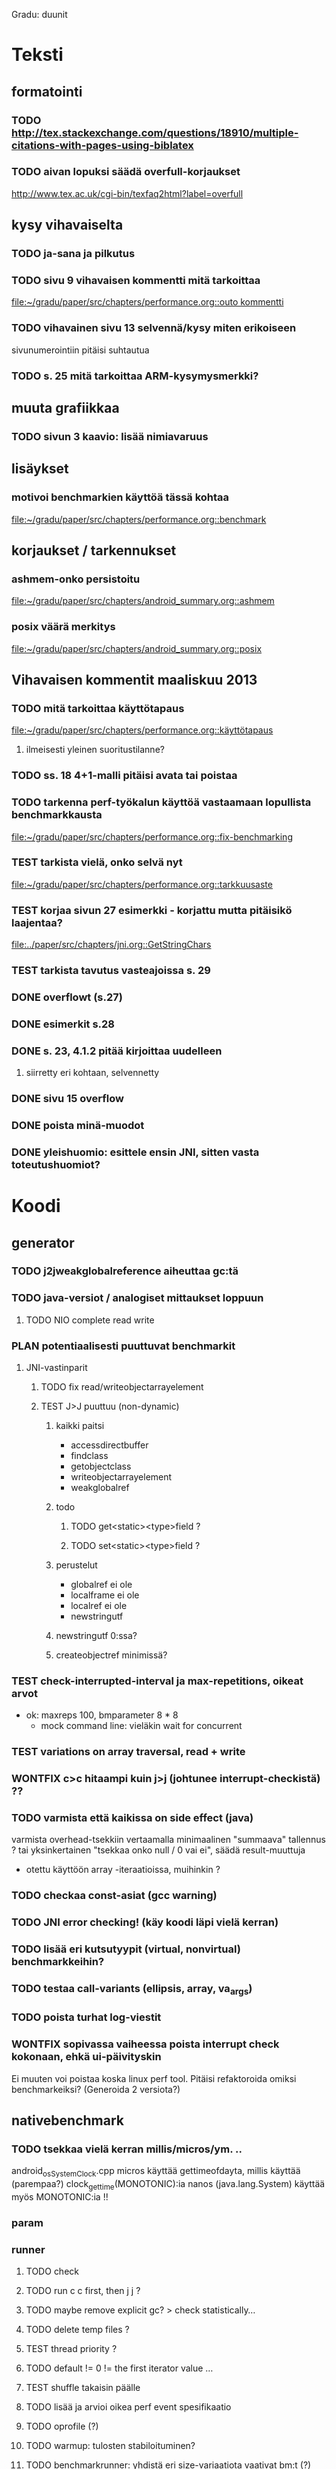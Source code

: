 #+TODO: TODO PLAN CODE TEST | WONTFIX DONE
Gradu: duunit

* Teksti
** formatointi
*** TODO http://tex.stackexchange.com/questions/18910/multiple-citations-with-pages-using-biblatex
*** TODO aivan lopuksi säädä overfull-korjaukset
    http://www.tex.ac.uk/cgi-bin/texfaq2html?label=overfull

** kysy vihavaiselta
*** TODO ja-sana ja pilkutus
*** TODO sivu 9 vihavaisen kommentti mitä tarkoittaa
    [[file:~/gradu/paper/src/chapters/performance.org::outo%20kommentti][file:~/gradu/paper/src/chapters/performance.org::outo kommentti]]
*** TODO vihavainen sivu 13 selvennä/kysy miten erikoiseen
    sivunumerointiin pitäisi suhtautua

*** TODO s. 25 mitä tarkoittaa ARM-kysymysmerkki?

** muuta grafiikkaa
*** TODO sivun 3 kaavio: lisää nimiavaruus

** lisäykset
*** motivoi benchmarkien käyttöä tässä kohtaa
    [[file:~/gradu/paper/src/chapters/performance.org::benchmark]]
** korjaukset / tarkennukset

*** ashmem-onko persistoitu
    [[file:~/gradu/paper/src/chapters/android_summary.org::ashmem]]
*** posix väärä merkitys
    [[file:~/gradu/paper/src/chapters/android_summary.org::posix]]
** Vihavaisen kommentit maaliskuu 2013
*** TODO mitä tarkoittaa käyttötapaus
    [[file:~/gradu/paper/src/chapters/performance.org::k%C3%A4ytt%C3%B6tapaus][file:~/gradu/paper/src/chapters/performance.org::käyttötapaus]]
**** ilmeisesti yleinen suoritustilanne?
*** TODO ss. 18 4+1-malli pitäisi avata tai poistaa
*** TODO tarkenna perf-työkalun käyttöä vastaamaan lopullista benchmarkkausta
    [[file:~/gradu/paper/src/chapters/performance.org::fix-benchmarking]]

*** TEST tarkista vielä, onko selvä nyt
    [[file:~/gradu/paper/src/chapters/performance.org::tarkkuusaste]]
*** TEST korjaa sivun 27 esimerkki - korjattu mutta pitäisikö laajentaa?
    [[file:../paper/src/chapters/jni.org::GetStringChars]]
*** TEST tarkista tavutus vasteajoissa s. 29
*** DONE overflowt (s.27)
*** DONE esimerkit s.28
*** DONE s. 23, 4.1.2 pitää kirjoittaa uudelleen
**** siirretty eri kohtaan, selvennetty
*** DONE sivu 15 overflow
*** DONE poista minä-muodot
*** DONE yleishuomio: esittele ensin JNI, sitten    vasta toteutushuomiot? 





* Koodi
** generator
*** TODO j2jweakglobalreference aiheuttaa gc:tä
*** TODO java-versiot / analogiset mittaukset loppuun
**** TODO NIO complete read write
*** PLAN potentiaalisesti puuttuvat benchmarkit
    DEADLINE: <2013-06-05 Wed>
**** JNI-vastinparit
***** TODO fix read/writeobjectarrayelement
***** TEST J>J puuttuu (non-dynamic)
****** kaikki paitsi
       - accessdirectbuffer
       - findclass
       - getobjectclass
       - writeobjectarrayelement
       - weakglobalref
****** todo
******* TODO get<static><type>field ?
******* TODO set<static><type>field ?
****** perustelut
       - globalref ei ole
       - localframe ei ole
       - localref ei ole
       - newstringutf
****** newstringutf 0:ssa?
****** createobjectref minimissä?
*** TEST check-interrupted-interval ja max-repetitions, oikeat arvot
    - ok: maxreps 100, bmparameter 8 * 8
      - mock command line: vieläkin wait for concurrent
*** TEST variations on array traversal, read + write
*** WONTFIX c>c hitaampi kuin j>j (johtunee interrupt-checkistä) ??
*** TODO varmista että kaikissa on side effect (java)
    varmista overhead-tsekkiin vertaamalla
    minimaalinen "summaava" tallennus ?
    tai yksinkertainen "tsekkaa onko null / 0 vai ei", säädä result-muuttuja
    - otettu käyttöön array -iteraatioissa, muihinkin ?
*** TODO checkaa const-asiat (gcc warning)
*** TODO JNI error checking! (käy koodi läpi vielä kerran)
*** TODO lisää eri kutsutyypit (virtual, nonvirtual) benchmarkkeihin?
*** TODO testaa call-variants (ellipsis, array, va_args)
*** TODO poista turhat log-viestit
*** WONTFIX sopivassa vaiheessa poista interrupt check kokonaan, ehkä ui-päivityskin
    Ei muuten voi poistaa koska linux perf tool.
    Pitäisi refaktoroida omiksi benchmarkeiksi?
    (Generoida 2 versiota?)
** nativebenchmark
*** TODO tsekkaa vielä kerran millis/micros/ym. ..
    android_os_SystemClock.cpp
    micros käyttää gettimeofdayta,
    millis käyttää (parempaa?) clock_gettime(MONOTONIC):ia
    nanos (java.lang.System) käyttää myös MONOTONIC:ia !!
*** param
*** runner
**** TODO check
**** TODO run c c first, then j j ?
**** TODO maybe remove explicit gc? > check statistically...
**** TODO delete temp files ?
**** TEST thread priority ? 
**** TODO default != 0 != the first iterator value ...
**** TEST shuffle takaisin päälle
**** TODO lisää ja arvioi oikea perf event spesifikaatio
**** TODO oprofile (?)
**** TODO warmup: tulosten stabiloituminen?
**** TODO benchmarkrunner: yhdistä eri size-variaatiota vaativat bm:t (?)
**** TODO erottele android-spesifi osa jni-benchmarkeista
***** TODO logging
***** TODO sdcard path
***** TODO system clock
*** native
**** TEST c-koodissa: mikä on check interrupted-overheadi, korvaa muuttujalla?
** analyzer
*** TODO Tutki jakaumien numeroarvot.
    DEADLINE: <2013-06-04 Tue>
*** TODO mittausten tilastollinen tulkinta
      (truncated mean? (THIS >> or assume lower limit...))
**** TODO >> mittaa vasteaikojen tilastollinen jakauma > mallinna
*** TODO overhead-normalisointi
*** TODO multiplication-skaalaus
*** TODO any-logiikka ei toimi (0-arvoilla, reference types)
*** TODO mieti tarkemmin dynamic-non-dynamic keskinäinen vertailu
*** DONE kaikki custom-benchmarkit mukaan
*** DONE filtteröi representative
*** DONE akselien labelit
*** DONE tulosta jokaiseen pdf:ään id, jolla löytää metatiedot
**** DONE metatiedot erilliseen tekstitiedostoon
*** DONE tsekkaa automaattisesti datasta columnien määrä?

* Tarkista / huomioi / perustele
** TODO huomaa, että getfieldin tyypit yms. voisi parametrisoida
** TODO gof-book: onko proxy oikea termi peer classille?
** TODO androidin jni-toteutus ei käytä funktiotauluja?
** TODO register natives?
   The RegisterNatives function is useful for a number of purposes:
   - It is sometimes more convenient and *more efficient* to register
     a large number of native method implementations eagerly, as
     opposed to letting the virtual machine link these entries lazily.
   - You may call RegisterNatives multiple times on a method, allowing the
   native method implementation to be updated at runtime.
   - RegisterNatives is particularly useful when a native application embeds a
   virtual machine implementation and needs to link with a native
   method implementation defined in the native application. The
   virtual machine would not be able to find this native method
   implementation automatically because it only searches in native
   libraries, not the application itself.
** TODO perustele miksei lisätty muut kuin jnienv-funktiot testiin
** TODO frameworks/native/libs/utils/Timers.cpp
*** rivi 35 uptimemillis toteutus, ei aina käytä gettimeofdayta
** TODO Tee näin? (testattu: muistisyöppö...)
   http://toyoizumilab.brain.riken.jp/hideaki/res/histogram.html#OptBin
** TODO Merkitse muistiin loggauspohdinnat.
